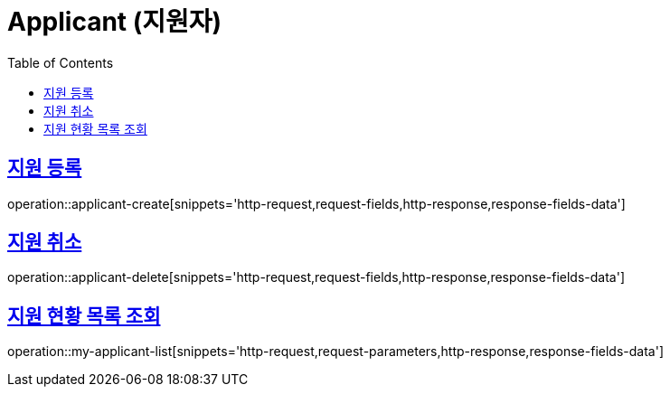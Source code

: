 = Applicant (지원자)
:doctype: book
:icons: font
:source-highlighter: highlightjs
:toc: left
:toclevels: 2
:sectlinks:
:operation-http-request-title: Example request
:operation-http-response-title: Example response

[[applicant-create]]
== 지원 등록

operation::applicant-create[snippets='http-request,request-fields,http-response,response-fields-data']

[[applicant-delete]]
== 지원 취소

operation::applicant-delete[snippets='http-request,request-fields,http-response,response-fields-data']


[[my-applicant-list]]
== 지원 현황 목록 조회

operation::my-applicant-list[snippets='http-request,request-parameters,http-response,response-fields-data']
